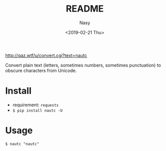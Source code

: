 #+OPTIONS: ':nil *:t -:t ::t <:t H:3 \n:nil ^:{} arch:headline author:t
#+OPTIONS: broken-links:nil c:nil creator:nil d:(not "LOGBOOK") date:t e:t
#+OPTIONS: email:nil f:t inline:t num:nil p:nil pri:nil prop:nil stat:t tags:t
#+OPTIONS: tasks:t tex:t timestamp:t title:t toc:nil todo:t |:t
#+TITLE: README
#+DATE: <2019-02-21 Thu>
#+AUTHOR: Nasy
#+EMAIL: nasyxx@gmail.com
#+LANGUAGE: en
#+SELECT_TAGS: export
#+EXCLUDE_TAGS: noexport
#+CREATOR: Emacs 26.1.91 (Org mode 9.2.1)

http://qaz.wtf/u/convert.cgi?text=nautc

Convert plain text (letters, sometimes numbers, sometimes punctuation) to obscure characters from Unicode.

* Install

+ requirement: ~requests~
+ ~$ pip install nautc -U~

* Usage

~$ nautc "nautc"~
